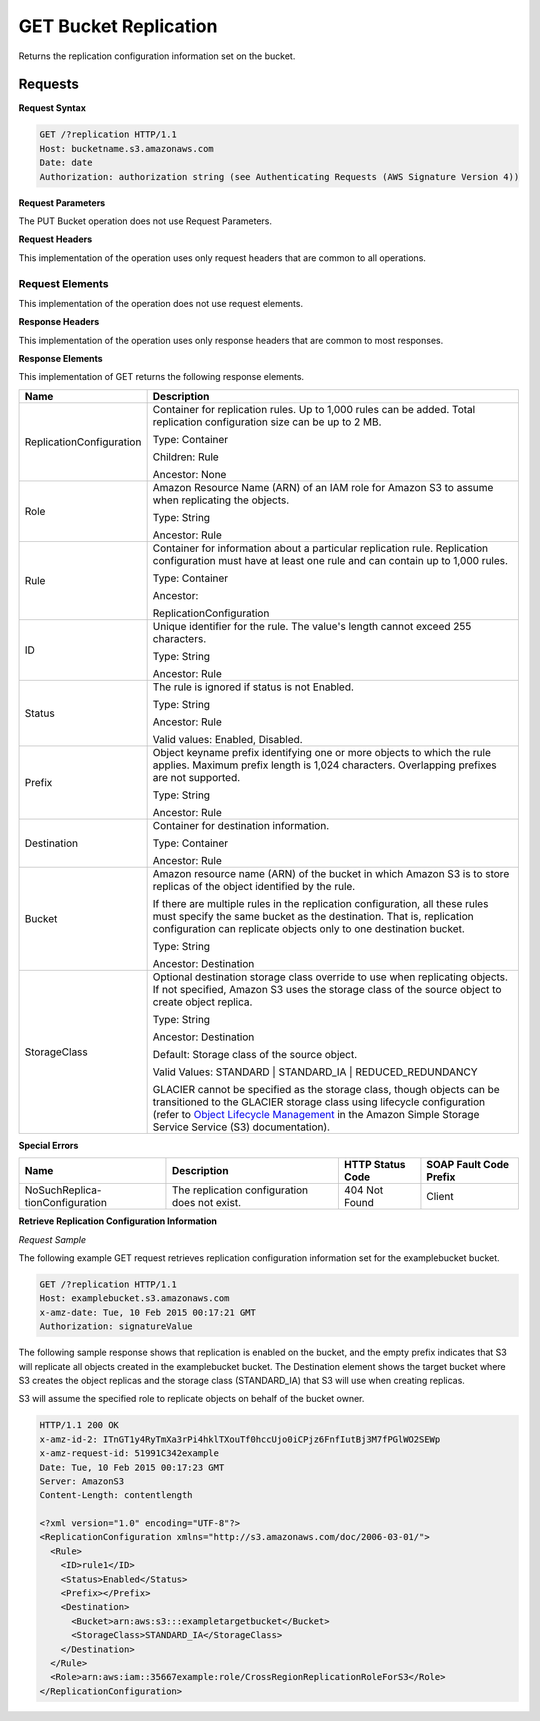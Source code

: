 .. _GET Bucket Replication:

GET Bucket Replication
======================

Returns the replication configuration information set on the bucket.

Requests
--------

**Request Syntax**

.. code::

   GET /?replication HTTP/1.1
   Host: bucketname.s3.amazonaws.com
   Date: date
   Authorization: authorization string (see Authenticating Requests (AWS Signature Version 4))
           
**Request Parameters**

The PUT Bucket operation does not use Request Parameters.

**Request Headers**

This implementation of the operation uses only request headers that are
common to all operations.

Request Elements
~~~~~~~~~~~~~~~~

This implementation of the operation does not use request elements.

**Response Headers**

This implementation of the operation uses only response headers that are
common to most responses.

**Response Elements**

This implementation of GET returns the following response elements.

.. tabularcolumns:: lX{0.65\textwidth}
.. table::
   :class: longtable

   +--------------------------+------------------------------------------------+
   | Name                     | Description                                    |
   +==========================+================================================+
   | ReplicationConfiguration | Container for replication rules. Up to 1,000   |
   |                          | rules can be added. Total replication          |
   |                          | configuration size can be up to 2 MB.          |
   |                          |                                                |
   |                          | Type: Container                                |
   |                          |                                                |
   |                          | Children: Rule                                 |
   |                          |                                                |
   |                          | Ancestor: None                                 |
   +--------------------------+------------------------------------------------+
   | Role                     | Amazon Resource Name (ARN) of an IAM role for  |
   |                          | Amazon S3 to assume when replicating the       |
   |                          | objects.                                       |
   |                          |                                                |
   |                          | Type: String                                   |
   |                          |                                                |
   |                          | Ancestor: Rule                                 |
   +--------------------------+------------------------------------------------+
   | Rule                     | Container for information about a particular   |
   |                          | replication rule. Replication configuration    |
   |                          | must have at least one rule and can contain up |
   |                          | to 1,000 rules.                                |
   |                          |                                                |
   |                          | Type: Container                                |
   |                          |                                                |
   |                          | Ancestor:                                      |
   |                          |                                                |
   |                          | ReplicationConfiguration                       |
   +--------------------------+------------------------------------------------+
   | ID                       | Unique identifier for the rule. The value's    |
   |                          | length cannot exceed 255 characters.           |
   |                          |                                                |
   |                          | Type: String                                   |
   |                          |                                                |
   |                          | Ancestor: Rule                                 |
   +--------------------------+------------------------------------------------+
   | Status                   | The rule is ignored if status is not Enabled.  |
   |                          |                                                |
   |                          | Type: String                                   |
   |                          |                                                |
   |                          | Ancestor: Rule                                 |
   |                          |                                                |
   |                          | Valid values: Enabled, Disabled.               |
   +--------------------------+------------------------------------------------+
   | Prefix                   | Object keyname prefix identifying one or more  |
   |                          | objects to which the rule applies. Maximum     |
   |                          | prefix length is 1,024 characters. Overlapping |
   |                          | prefixes are not supported.                    |
   |                          |                                                |
   |                          | Type: String                                   |
   |                          |                                                |
   |                          | Ancestor: Rule                                 |
   +--------------------------+------------------------------------------------+
   | Destination              | Container for destination information.         |
   |                          |                                                |
   |                          | Type: Container                                |
   |                          |                                                |
   |                          | Ancestor: Rule                                 |
   +--------------------------+------------------------------------------------+
   | Bucket                   | Amazon resource name (ARN) of the bucket in    |
   |                          | which Amazon S3 is to store replicas of the    |
   |                          | object identified by the rule.                 |
   |                          |                                                |
   |                          | If there are multiple rules in the replication |
   |                          | configuration, all these rules must specify    |
   |                          | the same bucket as the destination. That is,   |
   |                          | replication configuration can replicate        |
   |                          | objects only to one destination bucket.        |
   |                          |                                                |
   |                          | Type: String                                   |
   |                          |                                                |
   |                          | Ancestor: Destination                          |
   +--------------------------+------------------------------------------------+
   | StorageClass             | Optional destination storage class override    |
   |                          | to use when replicating objects. If not        |
   |                          | specified, Amazon S3 uses the storage class of |
   |                          | the source object to create object replica.    |
   |                          |                                                |
   |                          | Type: String                                   |
   |                          |                                                |
   |                          | Ancestor: Destination                          |
   |                          |                                                |
   |                          | Default: Storage class of the source object.   |
   |                          |                                                |
   |                          | Valid Values: STANDARD \| STANDARD_IA \|       |
   |                          | REDUCED_REDUNDANCY                             |
   |                          |                                                |
   |                          | GLACIER cannot be specified as the storage     |
   |                          | class, though objects can be transitioned to   |
   |                          | the GLACIER storage class using lifecycle      |
   |                          | configuration (refer to `Object Lifecycle      |
   |                          | Management <http://docs.aws.amazon.com/        |
   |                          | AmazonS3/latest/dev/object-lifecycle-mgmt.     |
   |                          | html>`__ in the Amazon Simple Storage Service  |
   |                          | Service (S3) documentation).                   |
   +--------------------------+------------------------------------------------+

**Special Errors**

.. tabularcolumns:: X{0.25\textwidth}X{0.25\textwidth}X{0.20\textwidth}X{0.20\textwidth}
.. table::

   +--------------------+-----------------+-----------------+-----------------+
   | Name               | Description     | HTTP Status     | SOAP Fault      |
   |                    |                 | Code            | Code Prefix     |
   +====================+=================+=================+=================+
   | NoSuchReplica-     | The replication | 404 Not Found   | Client          |
   | tionConfiguration  | configuration   |                 |                 |
   |                    | does not exist. |                 |                 |
   +--------------------+-----------------+-----------------+-----------------+

**Retrieve Replication Configuration Information**

*Request Sample*

The following example GET request retrieves replication configuration
information set for the examplebucket bucket.

.. code::

   GET /?replication HTTP/1.1
   Host: examplebucket.s3.amazonaws.com
   x-amz-date: Tue, 10 Feb 2015 00:17:21 GMT
   Authorization: signatureValue

The following sample response shows that replication is enabled on the
bucket, and the empty prefix indicates that S3 will replicate all
objects created in the examplebucket bucket. The Destination element
shows the target bucket where S3 creates the object replicas and the
storage class (STANDARD_IA) that S3 will use when creating replicas.

S3 will assume the specified role to replicate objects on behalf of the
bucket owner.

.. code::

   HTTP/1.1 200 OK
   x-amz-id-2: ITnGT1y4RyTmXa3rPi4hklTXouTf0hccUjo0iCPjz6FnfIutBj3M7fPGlWO2SEWp
   x-amz-request-id: 51991C342example
   Date: Tue, 10 Feb 2015 00:17:23 GMT
   Server: AmazonS3
   Content-Length: contentlength

   <?xml version="1.0" encoding="UTF-8"?>
   <ReplicationConfiguration xmlns="http://s3.amazonaws.com/doc/2006-03-01/">
     <Rule>
       <ID>rule1</ID>
       <Status>Enabled</Status>
       <Prefix></Prefix>
       <Destination>
         <Bucket>arn:aws:s3:::exampletargetbucket</Bucket>
         <StorageClass>STANDARD_IA</StorageClass>
       </Destination>
     </Rule>
     <Role>arn:aws:iam::35667example:role/CrossRegionReplicationRoleForS3</Role>
   </ReplicationConfiguration>
